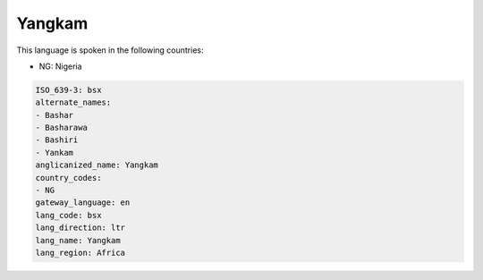.. _bsx:

Yangkam
=======

This language is spoken in the following countries:

* NG: Nigeria

.. code-block:: yaml

    ISO_639-3: bsx
    alternate_names:
    - Bashar
    - Basharawa
    - Bashiri
    - Yankam
    anglicanized_name: Yangkam
    country_codes:
    - NG
    gateway_language: en
    lang_code: bsx
    lang_direction: ltr
    lang_name: Yangkam
    lang_region: Africa
    
